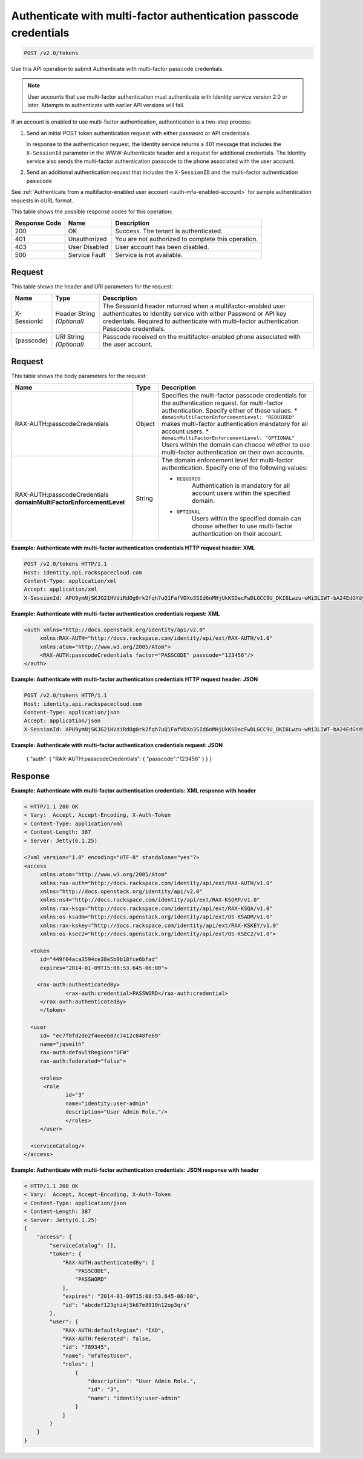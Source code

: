 .. _post-authenticate-with-multi-factor-authentication-passcode-credentials-v2.0:

Authenticate with multi-factor authentication passcode credentials
~~~~~~~~~~~~~~~~~~~~~~~~~~~~~~~~~~~~~~~~~~~~~~~~~~~~~~~~~~~~~~~~~~

.. code::

    POST /v2.0/tokens

Use this API operation to submit Authenticate with multi-factor passcode
credentials.

.. note::

   User accounts that use multi-factor authentication must authenticate with
   Identity service version 2.0 or later. Attempts to authenticate with earlier API
   versions will fail.

If an account is enabled to use multi-factor authentication, authentication is
a two-step process:

#. Send an initial POST token authentication request with either password or
   API credentials.

   In response to the authentication request, the Identity service returns a
   401 message that includes the ``X-SessionId`` parameter in the
   WWW-Authenticate header and a request for additional credentials. The
   Identity service also sends the multi-factor authentication passcode to
   the phone associated with the user account.

#. Send an additional authentication request that includes the ``X-SessionID``
   and the multi-factor authentication ``passcode``

See :ref:`Authenticate from a multifactor-enabled user account
<auth-mfa-enabled-account>`  for sample authentication requests in cURL
format.

This table shows the possible response codes for this operation:

+--------------------------+-------------------------+-------------------------+
|Response Code             |Name                     |Description              |
+==========================+=========================+=========================+
|200                       |OK                       |Success. The tenant is   |
|                          |                         |authenticated.           |
+--------------------------+-------------------------+-------------------------+
|401                       |Unauthorized             |You are not authorized   |
|                          |                         |to complete this         |
|                          |                         |operation.               |
+--------------------------+-------------------------+-------------------------+
|403                       |User Disabled            |User account has been    |
|                          |                         |disabled.                |
+--------------------------+-------------------------+-------------------------+
|500                       |Service Fault            |Service is not available.|
+--------------------------+-------------------------+-------------------------+


Request
-------

This table shows the header and URI parameters for the request:

+--------------------------+-------------------------+-------------------------+
|Name                      |Type                     |Description              |
+==========================+=========================+=========================+
|X-SessionId               |Header                   |The SessionId header     |
|                          |String *(Optional)*      |returned when a          |
|                          |                         |multifactor-enabled user |
|                          |                         |authenticates to         |
|                          |                         |Identity service with    |
|                          |                         |either Password or API   |
|                          |                         |key credentials.         |
|                          |                         |Required to authenticate |
|                          |                         |with multi-factor        |
|                          |                         |authentication Passcode  |
|                          |                         |credentials.             |
+--------------------------+-------------------------+-------------------------+
|{passcode}                |URI                      |Passcode received on the |
|                          |String *(Optional)*      |multifactor-enabled      |
|                          |                         |phone associated with    |
|                          |                         |the user account.        |
+--------------------------+-------------------------+-------------------------+


Request
-------

This table shows the body parameters for the request:

+-----------------------+--------------+---------------------------------------+
|Name                   |Type          |Description                            |
+=======================+==============+=======================================+
|RAX-AUTH:\             |Object        |Specifies the multi-factor             |
|passcodeCredentials    |              |passcode credentials for the           |
|                       |              |authentication request.                |
|                       |              |for multi-factor authentication.       |
|                       |              |Specify either of these values. *      |
|                       |              |``domainMultiFactorEnforcementLevel:   |
|                       |              |"REQUIRED"`` makes multi-factor        |
|                       |              |authentication mandatory for all       |
|                       |              |account users. *                       |
|                       |              |``domainMultiFactorEnforcementLevel:   |
|                       |              |"OPTIONAL"`` Users within the domain   |
|                       |              |can choose whether to use multi-factor |
|                       |              |authentication on their own accounts.  |
+-----------------------+--------------+---------------------------------------+
|RAX-AUTH:\             |String        |The domain enforcement level for       |
|passcodeCredentials    |              |multi-factor authentication. Specify   |
|**domainMultiFactor\   |              |one of the following values:           |
|EnforcementLevel**     |              |                                       |
|                       |              |- ``REQUIRED``                         |
|                       |              |   Authentication is mandatory for all |
|                       |              |   account users within the specified  |
|                       |              |   domain.                             |
|                       |              |                                       |
|                       |              |- ``OPTIONAL``                         |
|                       |              |   Users within the specified domain   |
|                       |              |   can choose whether to use           |
|                       |              |   multi-factor authentication         |
|                       |              |   on their account.                   |
|                       |              |                                       |
+-----------------------+--------------+---------------------------------------+


**Example: Authenticate with multi-factor authentication credentials HTTP request header: XML**


.. code::

   POST /v2.0/tokens HTTP/1.1
   Host: identity.api.rackspacecloud.com
   Content-Type: application/xml
   Accept: application/xml
   X-SessionId: APU9ymNjSKJG21HVdiRdOg0rk2fqh7uQ1FafVDXo3SId6nMHjUkKSDacFwDLGCC9U_DKI6Lwzu-wMi3LIWT-bA24EdGYdycM3rKzAfVPiCCjigN315ZLJo5s2TmiGQTSW9b5H7euQjJ6KBTk5elT2l8HrPH-9rrBjw



**Example: Authenticate with multi-factor authentication credentials request: XML**

.. code::

   <auth xmlns="http://docs.openstack.org/identity/api/v2.0"
   	xmlns:RAX-AUTH="http://docs.rackspace.com/identity/api/ext/RAX-AUTH/v1.0"
   	xmlns:atom="http://www.w3.org/2005/Atom">
   	<RAX-AUTH:passcodeCredentials factor="PASSCODE" passcode="123456"/>
   </auth>



**Example: Authenticate with multi-factor authentication credentials HTTP request header: JSON**


.. code::

   POST /v2.0/tokens HTTP/1.1
   Host: identity.api.rackspacecloud.com
   Content-Type: application/json
   Accept: application/json
   X-SessionId: APU9ymNjSKJG21HVdiRdOg0rk2fqh7uQ1FafVDXo3SId6nMHjUkKSDacFwDLGCC9U_DKI6Lwzu-wMi3LIWT-bA24EdGYdycM3rKzAfVPiCCjigN315ZLJo5s2TmiGQTSW9b5H7euQjJ6KBTk5elT2l8HrPH-9rrBjw


**Example: Authenticate with multi-factor authentication credentials request: JSON**

   {
   "auth": {
   "RAX-AUTH:passcodeCredentials": {
   "passcode":”123456"
   }
   }
   }


Response
--------

**Example: Authenticate with multi-factor authentication credentials: XML response with header**


.. code::

   < HTTP/1.1 200 OK
   < Vary:  Accept, Accept-Encoding, X-Auth-Token
   < Content-Type: application/xml
   < Content-Length: 387
   < Server: Jetty(6.1.25)

   <?xml version="1.0" encoding="UTF-8" standalone="yes"?>
   <access
   	xmlns:atom="http://www.w3.org/2005/Atom"
   	xmlns:rax-auth="http://docs.rackspace.com/identity/api/ext/RAX-AUTH/v1.0"
   	xmlns="http://docs.openstack.org/identity/api/v2.0"
   	xmlns:ns4="http://docs.rackspace.com/identity/api/ext/RAX-KSGRP/v1.0"
   	xmlns:rax-ksqa="http://docs.rackspace.com/identity/api/ext/RAX-KSQA/v1.0"
   	xmlns:os-ksadm="http://docs.openstack.org/identity/api/ext/OS-KSADM/v1.0"
   	xmlns:rax-kskey="http://docs.rackspace.com/identity/api/ext/RAX-KSKEY/v1.0"
   	xmlns:os-ksec2="http://docs.openstack.org/identity/api/ext/OS-KSEC2/v1.0">

     <token
     	id="449f04aca3594ce38e5b0b18fce6bfad"
     	expires="2014-01-09T15:08:53.645-06:00">

       <rax-auth:authenticatedBy>
         	<rax-auth:credential>PASSWORD</rax-auth:credential>
      	</rax-auth:authenticatedBy>
     	</token>

     <user
     	id= "ec7f0fd2de2f4eeeb07c7412c848fe69"
     	name="jqsmith"
     	rax-auth:defaultRegion="DFW"
     	rax-auth:federated="false">

     	<roles>
         <role
         	id="3"
         	name="identity:user-admin"
         	description="User Admin Role."/>
   		</roles>
     	</user>

     <serviceCatalog/>
   </access>

**Example: Authenticate with multi-factor authentication credentials: JSON response with header**


.. code::

   < HTTP/1.1 200 OK
   < Vary:  Accept, Accept-Encoding, X-Auth-Token
   < Content-Type: application/json
   < Content-Length: 387
   < Server: Jetty(6.1.25)
   {
       "access": {
           "serviceCatalog": [],
           "token": {
               "RAX-AUTH:authenticatedBy": [
                   "PASSCODE",
                   "PASSWORD"
               ],
               "expires": "2014-01-09T15:08:53.645-06:00",
               "id": "abcdef123ghi4j5k67m8910n12op3qrs"
           },
           "user": {
               "RAX-AUTH:defaultRegion": "IAD",
               "RAX-AUTH:federated": false,
               "id": "789345",
               "name": "mfaTestUser",
               "roles": [
                   {
                       "description": "User Admin Role.",
                       "id": "3",
                       "name": "identity:user-admin"
                   }
               ]
           }
       }
   }
